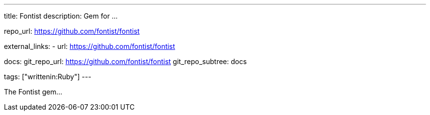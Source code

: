 ---
title: Fontist
description: Gem for ...

repo_url: https://github.com/fontist/fontist

external_links:
  - url: https://github.com/fontist/fontist

docs:
  git_repo_url: https://github.com/fontist/fontist
  git_repo_subtree: docs

tags: ["writtenin:Ruby"]
---

The Fontist gem...
